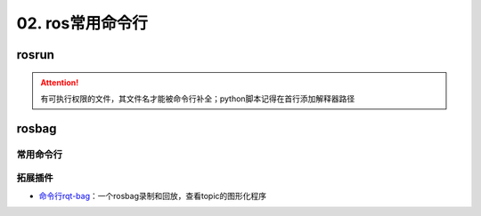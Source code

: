 
02. ros常用命令行
=================

rosrun
------

.. prompt:: bash $,# auto

   rosrun <package_name> <executable>

.. attention:: 有可执行权限的文件，其文件名才能被命令行补全；python脚本记得在首行添加解释器路径


rosbag
------

常用命令行
^^^^^^^^^^

.. prompt:: bash $,# auto

   # ---回放---
   $ rosbag play <包名>  
   # --clock     # publish the clock time
   # --topic     # 只发布自己想要的topic，可在后面加:进行重映射
   # -r <n>     # 以n倍速播放

   # ---录制---
   $ rosbag record <主题名> 

   # ---裁剪---
   # 这种时刻指的是ros时间戳，类似 1576119471.511449
   $ rosbag filter <输入包名> <输出包名> "t.to_sec() < 某个时刻 and t.to_sec() > 某个时刻"

   # ---压缩和解压---
   $ rosbag compress/decompress <待压缩的包名>

拓展插件
^^^^^^^^


* `命令行rqt-bag <http://wiki.ros.org/rqt_bag>`_\ ：一个rosbag录制和回放，查看topic的图形化程序
